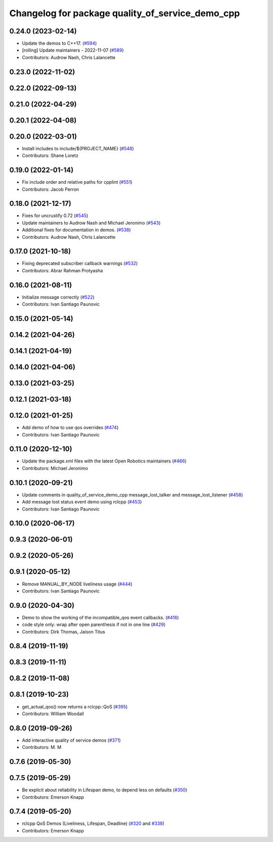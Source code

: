 ^^^^^^^^^^^^^^^^^^^^^^^^^^^^^^^^^^^^^^^^^^^^^^^^^
Changelog for package quality_of_service_demo_cpp
^^^^^^^^^^^^^^^^^^^^^^^^^^^^^^^^^^^^^^^^^^^^^^^^^

0.24.0 (2023-02-14)
-------------------
* Update the demos to C++17. (`#594 <https://github.com/ros2/demos/issues/594>`_)
* [rolling] Update maintainers - 2022-11-07 (`#589 <https://github.com/ros2/demos/issues/589>`_)
* Contributors: Audrow Nash, Chris Lalancette

0.23.0 (2022-11-02)
-------------------

0.22.0 (2022-09-13)
-------------------

0.21.0 (2022-04-29)
-------------------

0.20.1 (2022-04-08)
-------------------

0.20.0 (2022-03-01)
-------------------
* Install includes to include/${PROJECT_NAME} (`#548 <https://github.com/ros2/demos/issues/548>`_)
* Contributors: Shane Loretz

0.19.0 (2022-01-14)
-------------------
* Fix include order and relative paths for cpplint (`#551 <https://github.com/ros2/demos/issues/551>`_)
* Contributors: Jacob Perron

0.18.0 (2021-12-17)
-------------------
* Fixes for uncrustify 0.72 (`#545 <https://github.com/ros2/demos/issues/545>`_)
* Update maintainers to Audrow Nash and Michael Jeronimo (`#543 <https://github.com/ros2/demos/issues/543>`_)
* Additional fixes for documentation in demos. (`#538 <https://github.com/ros2/demos/issues/538>`_)
* Contributors: Audrow Nash, Chris Lalancette

0.17.0 (2021-10-18)
-------------------
* Fixing deprecated subscriber callback warnings (`#532 <https://github.com/ros2/demos/issues/532>`_)
* Contributors: Abrar Rahman Protyasha

0.16.0 (2021-08-11)
-------------------
* Initialize message correctly (`#522 <https://github.com/ros2/demos/issues/522>`_)
* Contributors: Ivan Santiago Paunovic

0.15.0 (2021-05-14)
-------------------

0.14.2 (2021-04-26)
-------------------

0.14.1 (2021-04-19)
-------------------

0.14.0 (2021-04-06)
-------------------

0.13.0 (2021-03-25)
-------------------

0.12.1 (2021-03-18)
-------------------

0.12.0 (2021-01-25)
-------------------
* Add demo of how to use qos overrides (`#474 <https://github.com/ros2/demos/issues/474>`_)
* Contributors: Ivan Santiago Paunovic

0.11.0 (2020-12-10)
-------------------
* Update the package.xml files with the latest Open Robotics maintainers (`#466 <https://github.com/ros2/demos/issues/466>`_)
* Contributors: Michael Jeronimo

0.10.1 (2020-09-21)
-------------------
* Update comments in quality_of_service_demo_cpp message_lost_talker and message_lost_listener (`#458 <https://github.com/ros2/demos/issues/458>`_)
* Add message lost status event demo using rclcpp (`#453 <https://github.com/ros2/demos/issues/453>`_)
* Contributors: Ivan Santiago Paunovic

0.10.0 (2020-06-17)
-------------------

0.9.3 (2020-06-01)
------------------

0.9.2 (2020-05-26)
------------------

0.9.1 (2020-05-12)
------------------
* Remove MANUAL_BY_NODE liveliness usage (`#444 <https://github.com/ros2/demos/issues/444>`_)
* Contributors: Ivan Santiago Paunovic

0.9.0 (2020-04-30)
------------------
* Demo to show the working of the incompatible_qos event callbacks. (`#416 <https://github.com/ros2/demos/issues/416>`_)
* code style only: wrap after open parenthesis if not in one line (`#429 <https://github.com/ros2/demos/issues/429>`_)
* Contributors: Dirk Thomas, Jaison Titus

0.8.4 (2019-11-19)
------------------

0.8.3 (2019-11-11)
------------------

0.8.2 (2019-11-08)
------------------

0.8.1 (2019-10-23)
------------------
* get_actual_qos() now returns a rclcpp::QoS (`#395 <https://github.com/ros2/demos/issues/395>`_)
* Contributors: William Woodall

0.8.0 (2019-09-26)
------------------
* Add interactive quality of service demos (`#371 <https://github.com/ros2/demos/issues/371>`_)
* Contributors: M. M

0.7.6 (2019-05-30)
------------------

0.7.5 (2019-05-29)
------------------
* Be explicit about reliability in Lifespan demo, to depend less on defaults (`#350 <https://github.com/ros2/demos/issues/350>`_)
* Contributors: Emerson Knapp

0.7.4 (2019-05-20)
------------------
* rclcpp QoS Demos (Liveliness, Lifespan, Deadline) (`#320 <https://github.com/ros2/demos/issues/320>`_ and `#338 <https://github.com/ros2/demos/issues/338>`_)
* Contributors: Emerson Knapp
